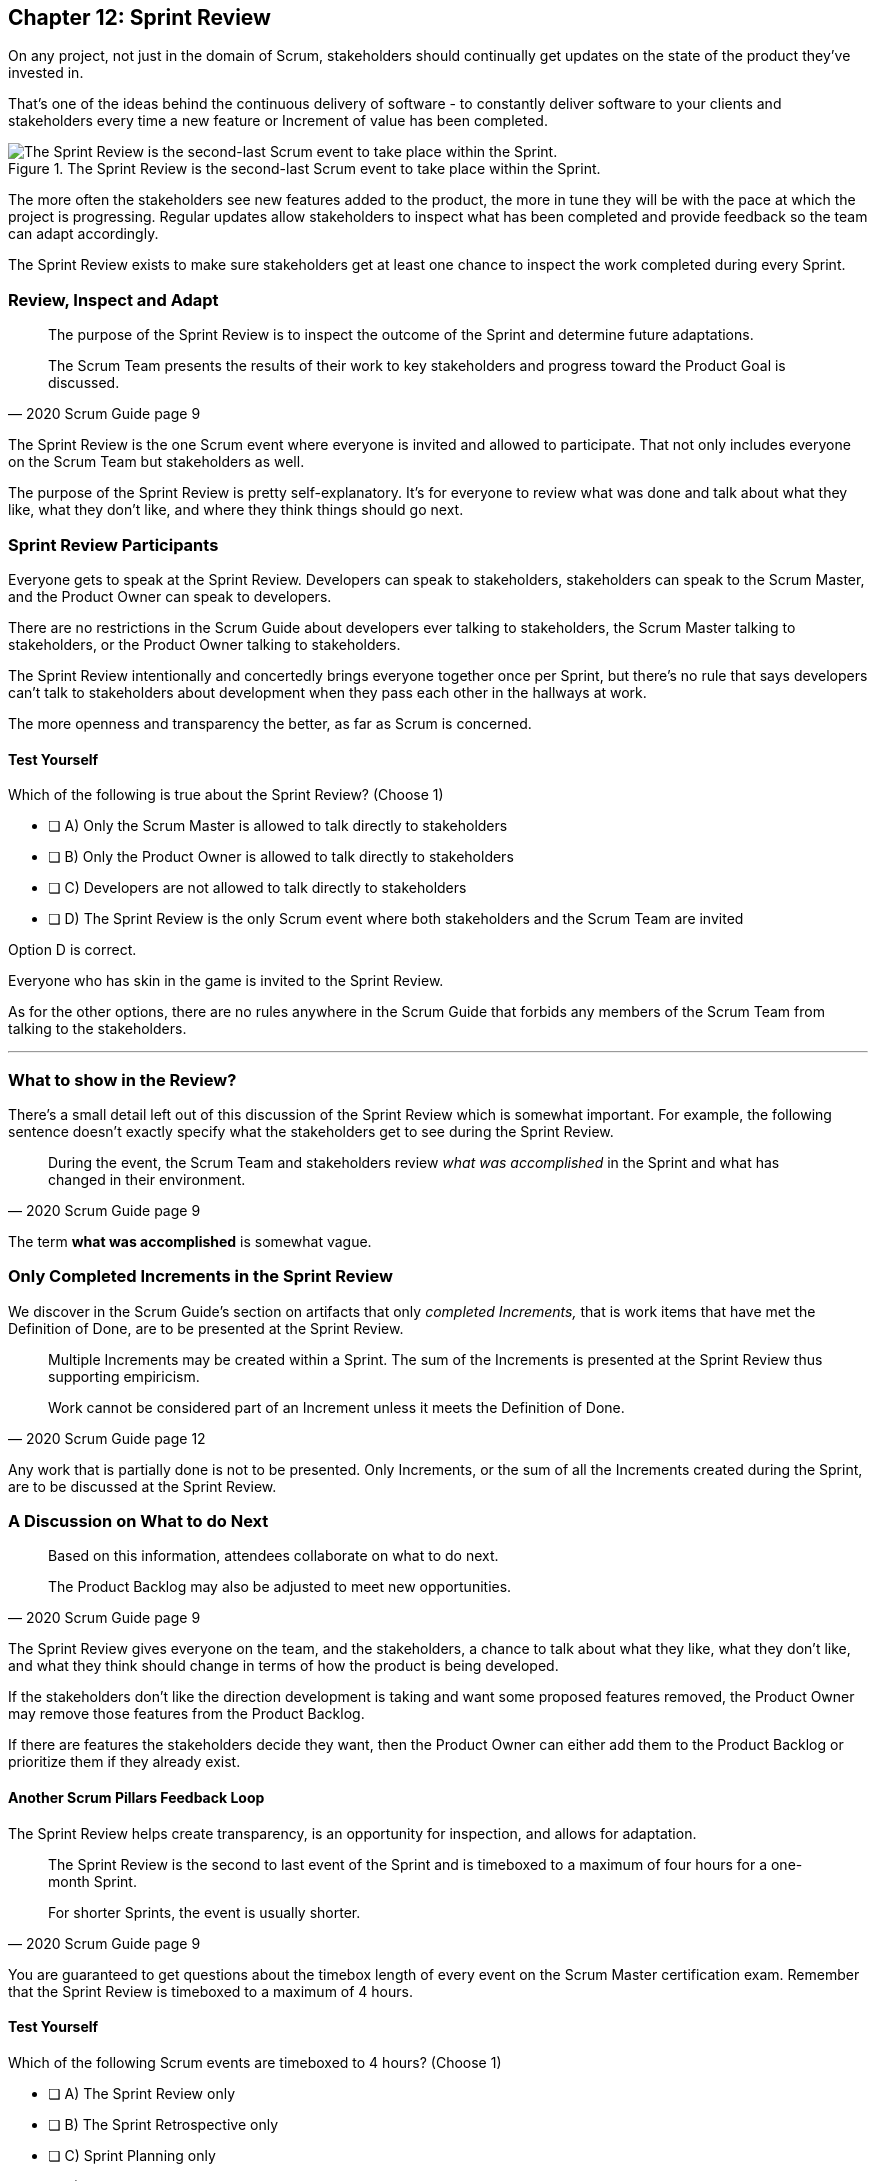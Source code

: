 
== Chapter 12: Sprint Review

On any project, not just in the domain of Scrum, stakeholders should continually get updates on the state of the product they've invested in.

That's one of the ideas behind the continuous delivery of software - to constantly deliver software to your clients and stakeholders every time a new feature or Increment of value has been completed.

.The Sprint Review is the second-last Scrum event to take place within the Sprint.
image::images/chart-sprint-review.jpg["The Sprint Review is the second-last Scrum event to take place within the Sprint."]

The more often the stakeholders see new features added to the product, the more in tune they will be with the pace at which the project is progressing. Regular updates allow stakeholders to inspect what has been completed and provide feedback so the team can adapt accordingly.

The Sprint Review exists to make sure stakeholders get at least one chance to inspect the work completed during every Sprint.


=== Review, Inspect and Adapt


[quote, 2020 Scrum Guide page 9]
____
The purpose of the Sprint Review is to inspect the outcome of the Sprint and determine future adaptations. 

The Scrum Team presents the results of their work to key stakeholders and progress toward the Product Goal is discussed.
____

The Sprint Review is the one Scrum event where everyone is invited and allowed to participate. That not only includes everyone on the Scrum Team but stakeholders as well.

The purpose of the Sprint Review is pretty self-explanatory. It's for everyone to review what was done and talk about what they like, what they don't like, and where they think things should go next.

 

=== Sprint Review Participants

Everyone gets to speak at the Sprint Review. Developers can speak to stakeholders, stakeholders can speak to the Scrum Master, and the Product Owner can speak to developers.

There are no restrictions in the Scrum Guide about developers ever talking to stakeholders, the Scrum Master talking to stakeholders, or the Product Owner talking to stakeholders.

The Sprint Review intentionally and concertedly brings everyone together once per Sprint, but there's no rule that says developers can't talk to stakeholders about development when they pass each other in the hallways at work.
 
The more openness and transparency the better, as far as Scrum is concerned.


==== Test Yourself

****
Which of the following is true about the Sprint Review? (Choose 1)

* [ ] A) Only the Scrum Master is allowed to talk directly to stakeholders
* [ ] B) Only the Product Owner is allowed to talk directly to stakeholders
* [ ] C) Developers are not allowed to talk directly to stakeholders
* [ ] D) The Sprint Review is the only Scrum event where both stakeholders and the Scrum Team are invited

****

Option D is correct.

Everyone who has skin in the game is invited to the Sprint Review.

As for the other options, there are no rules anywhere in the Scrum Guide that forbids any members of the Scrum Team from talking to the stakeholders.


'''

=== What to show in the Review?

There's a small detail left out of this discussion of the Sprint Review which is somewhat important. For example, the following sentence doesn't exactly specify what the stakeholders get to see during the Sprint Review.

[quote, 2020 Scrum Guide page 9]
____
During the event, the Scrum Team and stakeholders review _what was accomplished_ in the Sprint and what has changed in their environment. 
____

The term *what was accomplished* is somewhat vague.

<<<

=== Only Completed Increments in the Sprint Review

We discover in the Scrum Guide's section on artifacts that only _completed Increments,_ that is work items that have met the Definition of Done, are to be presented at the Sprint Review.

 

[quote, 2020 Scrum Guide page 12]
____
Multiple Increments may be created within a Sprint. The sum of the Increments is presented at the Sprint Review thus supporting empiricism.

Work cannot be considered part of an Increment unless it meets the Definition of Done.
____

Any work that is partially done is not to be presented. Only Increments, or the sum of all the Increments created during the Sprint, are to be discussed at the Sprint Review.

=== A Discussion on What to do Next

[quote, 2020 Scrum Guide page 9]
____

Based on this information, attendees collaborate on what to do next. 

The Product Backlog may also be adjusted to meet new opportunities.
____

The Sprint Review gives everyone on the team, and the stakeholders, a chance to talk about what they like, what they don't like, and what they think should change in terms of how the product is being developed.

If the stakeholders don't like the direction development is taking and want some proposed features removed, the Product Owner may remove those features from the Product Backlog. 

If there are features the stakeholders decide they want, then the Product Owner can either add them to the Product Backlog or prioritize them if they already exist.

==== Another Scrum Pillars Feedback Loop

The Sprint Review helps create transparency, is an opportunity for inspection, and allows for adaptation.

[quote, 2020 Scrum Guide page 9]
____
The Sprint Review is the second to last event of the Sprint and is timeboxed to a maximum of four hours for a one-month Sprint. 

For shorter Sprints, the event is usually shorter.
____


You are guaranteed to get questions about the timebox length of every event on the Scrum Master certification exam. Remember that the Sprint Review is timeboxed to a maximum of 4 hours.

<<<


==== Test Yourself

****
Which of the following Scrum events are timeboxed to 4 hours? (Choose 1)

* [ ] A) The Sprint Review only
* [ ] B) The Sprint Retrospective only
* [ ] C) Sprint Planning only
* [ ] D) The Sprint Review and the Sprint Retrospective
* [ ] E) The Sprint Review and Sprint Planning

****

Option A is correct. Only the Sprint Review is timeboxed to 4 hours. 

The Sprint Retrospective is 3 hours. The Sprint Planning event is capped at 8 hours, and the Daily Scrum is 15 minutes.

'''

.Death by PowerPoint is not a great way to run a Sprint Review.
image::images/death-by-ppt.jpg["Death by PowerPoint."]

<<<

=== The Sprint Review is not Simply a Presentation

[quote, 2020 Scrum Guide page 9]
____
The Sprint Review is a working session and the Scrum Team should avoid limiting it to a presentation.
____

The Scrum Master certification exam will likely include a question or two where one of the incorrect options implies that the purpose of the Sprint Review is to simply do a _demo_ or deliver a _presentation._ Don't fall for that bait. 

The Sprint Review is much more than just a presentation to stakeholders.



The purpose of the Sprint Review is to inspect the work that was performed during the Sprint and adapt according to feedback received from the stakeholders. At the end of a Sprint Review, the stakeholders should know what was done during the Sprint, and the Scrum Team should have a better idea of what they should be working on next.





When the Sprint Review is complete, it's time for the team to do a Sprint Retrospective, after which the Sprint comes to an end.
